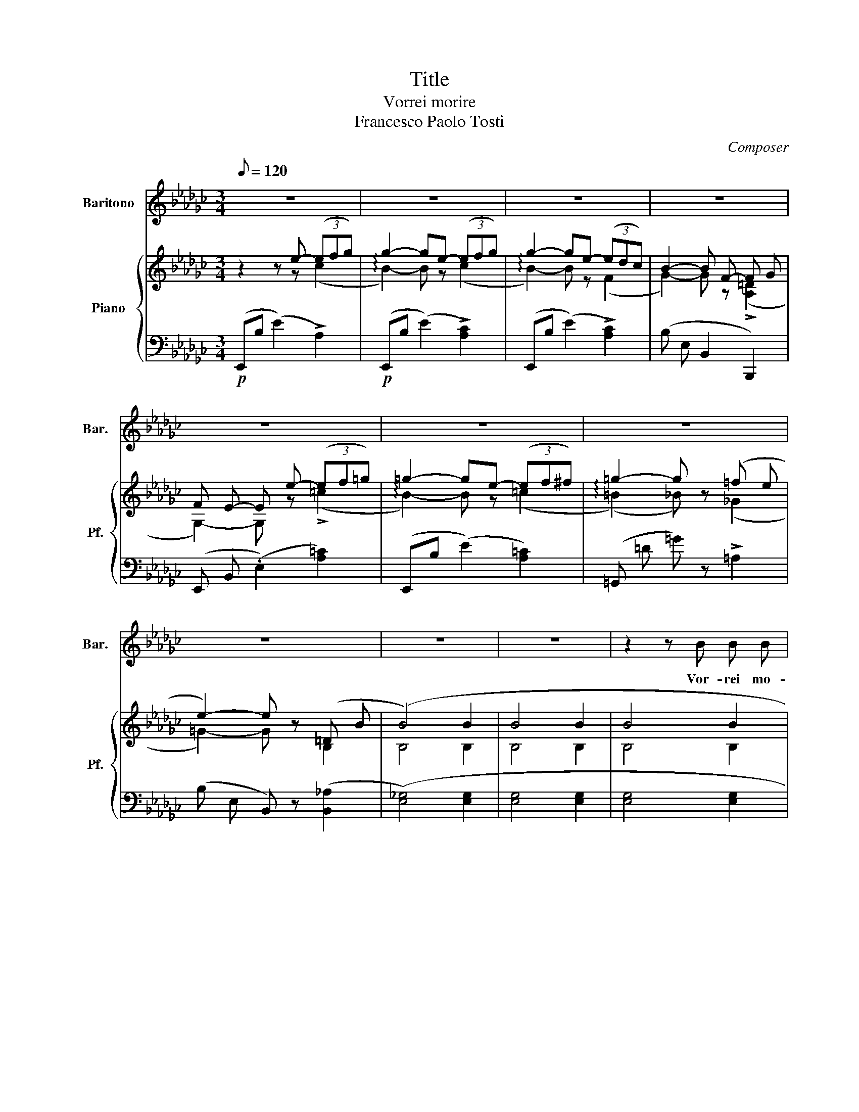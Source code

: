 X:1
T:Title
T:Vorrei morire 
T:Francesco Paolo Tosti
C:Composer
%%score 1 { ( 2 3 ) | ( 4 5 ) }
L:1/8
Q:1/8=120
M:3/4
K:Gb
V:1 treble nm="Baritono" snm="Bar."
V:2 treble nm="Piano" snm="Pf."
V:3 treble 
V:4 bass 
V:5 bass 
V:1
 z6 | z6 | z6 | z6 | z6 | z6 | z6 | z6 | z6 | z6 | z2 z B B B | c c c c G A | B2 B2 G G | %13
w: ||||||||||Vor- rei mo-|rir ne la sta- gion del-|l'an- no, Quan- do~è|
 F F/ F/ F F/ A/ A G | E2 E2 z2 | z6 | z2 z2 B B | (3d d d d e e c | B2 B2 B B | %19
w: tie- pid- da- l'a- ria e~il ciel se-|re no||Quan- do|le ron- di- nel- le~il ni- do|fan- no, Quando *|
 (3F F F F2 (3G G F | F2 B2 z2 | z2 z c c3/2 B/ | B4 z2 | z2 z c e3/2 =d/ ||[K:Eb] d3 B B c | %25
w: di nuo vi fior s'or- na~il ter-|re- no;|Vor- rei mo-|rir,|vor- rei mor-|rir, vor- rei mo-|
 c d d e e d |{d} A2 A B B c | c d d e e d |{d} G2 G B B c | c d d e e d | d2 d d d c | %31
w: rir qua- ndo tra- mon- ta~il|so- le, Quan do sul|prat- to dor- mon le vi-|o- le, Lie- ta fa-|reb- be~a Dio l'al- ma ri-|tor- no A pri- ma|
 c c c c B =A | B2 B2 z2 | z2 z G G3/2 G/ | A2 z2 z2 | z2 z A A3/2 G/ | G2 z B B c | c d d e e =e | %38
w: ve- ra~e sul mo- rir del|gior- no|Vor- rei mo-|rir|vor- rei mo-|rir, Lie- ta fa-|reb- be~a Dio l'al- ma ri-|
 !>!=e2 !>!f !>!f !>!_e !>!c | e B G E F G | A2 A z/ C/ D/ E/ F/ G/ |{G} F6 ||[K:Gb] E2 z2 z2 | %43
w: tor- no A pri- ma-|ve- ra e~sul mo- rir- del|gior- no e~ sul mo- rir del|gior-|no|
 z6 | z6 | z6 | z6 | z6 | z6 | z6 | z6 | z6 | z2 z B B B | c c c c G A | B2 B G G G | F F F A A G | %56
w: |||||||||Ma quan- do~in|fu- ria~il nem- bo e~la tem-|pes ta, Al- lor che|l'a- ria si fa scu- ra|
 E2 E2 z2 | z6 | z2 z2 B B | (3d d d d e e c | B2 B B B B | F/ F/ F- F F G3/2 F/ | F2 B2 z2 | %63
w: scu- ra||Quan- do~ai|ra- mi una fo- glia più non|re- sta, Al- lo- ra|di mo- ri * re~a- vrei pa-|u- ra|
 z2 z c c3/2 B/ | B4 z2 | z2 z c e3/2 =d/ ||[K:Eb] =d3 B B c | c d d e e d |{d} A2 A B B c | %69
w: Vor- rei mo-|rir,|vor- rei mo-|rir, vor- rei mo-|rir qua ndo tra mon ta~il|so- le, Qua ndo sul|
 c d d e e d |{d} G2 G B B c | c d d e e d | d2 d d d c | c c c c B =A | B2 B2 z2 | %75
w: pra- to dor- mon le vi-|o- le, Lie- ta fa-|reb- be~a Dio l'al ma ri-|tor- no A pri- ma|ve- ra~e sul mo- rir del|gio- rno|
 z2 z G G3/2 G/ | A2 z2 z2 | z2 z A A3/2 G/ | G2 z B B c | c d d e e =e | =e2 f f _e c | %81
w: Vor- rei mo-|rir|vor- rei mo-|rir, Lie ta fa-|reb- be~a Dio l'al ma ri-|tor- no A pri ma|
 e B G E F G | A2 A z/ !>!C/ !>!D/ !>!E/ !>!F/ !>!G/ |{G} F6 | E2 z E E E | _c2 z !>!A !>!A !>!A | %86
w: ve- ra~e sul mo- rir del|gior- no e sul mo- rir del|gior-|no, vor- rei mo-|rir vor- rei mo-|
!>(! e6- | e!>)! z z4 |] %88
w: rir............||
V:2
 z2 z e- (3(efg) | g2- ge- (3(efg) | g2- ge- (3(edc) | B2- B F- F G | F E- E e- (3(ef=g) | %5
 =g2- ge- (3(ef^f) | =g2- g z (=f e | e2-) e z (=D B | (B4) B2 | B4 B2 | B4 B2 | B4 B2 | B4) G2 | %13
 E4 D2 |!<(! E4 E2!<)! | E4!p! E2 | E4 (G2 | F4 A2 | G4) (G2 | F4 =c2 | B4) (!>!B2 | _c4) (c2 | %22
 B4) (!>!B2 | c4)!ppp! =c2 ||[K:Eb]!pp! (B B B B B c | c d d e e d |{d} A2-) (A B B c | %27
 c d d e e d |{d} G2-) (G- B B c | c d d e e d | d2-) (d d d c | c c c c B =A | B2-) (B B B c | %33
 c d d e e d |{d} A2-) (A B B c | c d d e e d |{d} G2-) (G B B c | c d d e e =e | %38
 (=e2) (f) f _e c | e B G E F [_DG] | A2-) A z z2 | (D6 ||[K:Gb] E2) z!p! e (3(ef_g) | %43
 g2- ge- (3(efg) | g2- ge- (3(edc) | B2- B F- F G | F E- E e- (3(ef=g) | =g2- g e- (3(e f ^f) | %48
 =g2- g z (=fe) | e2- e z (=D B) | (B4 B2 | B4 B2 | B4 B2 | c4 c2 | B4 G2 | [EF]4 =D2 | E4) !>!D2 | %57
 E4 !>!E2 | E4 (G2 | F4 A2 | G4) (G2 | [EF]4 =c2 | B4) (!>!B2 | _c4) (c2 | B4) (!>!B2 | c4) (=c2 || %66
[K:Eb] (B) B B!pp! B B c | c d d e e d |{d} A2-) (A B B c | c d d e e d |{d} G2-) (G B B c | %71
 c d d e e d | d2-) (d d d c | [^Fc] c c c B =A | B2-) (B B B c | c d d e e d |{d} A2-) (A B B c | %77
 c d d e e d |{d} G2-) (G B B c | c d d e e =e | (=e2) (f)f _ec | e B G E F [_DG] | A2-) A z z2 | %83
 (D6 | E2) z g-!pp! (3(gfe) | e2-!ppp! e _c- (3(c B A) | G6- | G2 z4 |] %88
V:3
 z2 z z (c2 | !arpeggio!B2-) B z (c2 | !arpeggio!B2-) B z (F2 | G2-) G z (!>![A,=D]2 | %4
 G,2-) G, z (!>!=c2 | !arpeggio!B2-) B z (=c2 | (!arpeggio!=B2) _B) z (_G2 | =G2-) G z B,2 | %8
 B,4 B,2 | B,4 B,2 | B,4 B,2 | C4 C2 | B,4 (B,2 | C4 (A,2) | G,4) G,2 | G,4 G,2 | A,4 B,2 | %17
 C4 [CD]2 | B,4 B,2 | [CF]4 E2 | =D4 D2 | [EG]4 [EA]2 | =D4 D2 | [EG]4 [E=A]2 ||[K:Eb] D z z2 A2 | %25
 G2 G2 G2 | A2 A2 A2 | A2 A2 A2 | G2 G2 G2 | G2 G2 G2 | B2- B2 D2 | !>![^EF]2 !>![DF]2 [CF]2 | %32
 [B,G]2- [B,G] z _A2 | G2 G2 G2 | A2 A2 A2 | A2 A2 A2 | G2 G2 G2 | G2 G2 G2 | A2 A2 !>!^F2 | %39
 G G E B, B,2 | [A,C]2- [A,C] z z2 | (A,6 ||[K:Gb] =G,2) z2 (!>!c2 | !arpeggio!B2-) B z (!>!c2 | %44
 !arpeggio!B2-) B z (!>!F2 | G2-) G z ([A,=D]2 | (G,2) G,) z (!arpeggio!!>!=c2 | %47
 !arpeggio!B2-) B z (!>!=c2 | =B2-) B z !>!_G2 | =G2- G z B,2 | [B,E]4 [B,E]2 | [B,E]4 [B,E]2 | %52
 [B,E]4 [B,E]2 | [CG]4 [CG]2 | [B,G]4 B,2 | C4 A,2 | G,4 G,2 | G,4 G,2 | G,4 B,2 | C4 C2 | %60
 B,4 B,2 | C4 E2 | =D4 D2 | [EG]4 [EA]2 | =D4 D2 | [EG]4 [E=A]2 ||[K:Eb] =D2 z2 A2 | G2 G2 G2 | %68
 A2 A2 A2 | A2 A2 A2 | G2 G2 G2 | G2 G2 G2 | B2- B2 D2 | E2 [D^F]2 [CF]2 | [B,G]2- [B,G] z _A2 | %75
 G2 G2 G2 | A2 A2 A2 | A2 A2 A2 | G2 G2 G2 | G2 G2 G2 | A2 A2 !>!^F2 | G G E B, B,2 | %82
 [A,C]2- [A,C] z z2 | (A,6 | G,2) z4 | x6 | z2 [B,E]4- | [B,E]2 z2 z2 |] %88
V:4
!p! (E,,B, (E2) !>!A,2) |!p! (E,,B, (E2) !>![A,C]2) | (E,,B, (E2) !>![A,C]2) | (B, E, B,,2 B,,,2) | %4
 (E,, B,, (.E,2) [A,=C]2) | (E,,B, (E2) [A,=C]2) | (=G,, =D =G) z !>!=A,2 | %7
 (B, E, B,,) z ([B,,_A,]2 | ([E,_G,]4) [E,G,]2 | [E,G,]4 [E,G,]2 | [E,G,]4 [E,G,]2 | %11
 [E,G,]4 [E,G,]2 | [E,G,]4) (E,2 | A,,4 B,,2-) | (B,,4 !>!C,2 | B,,4!p! =A,,2 | !>!B,,4) (E,2 | %17
!<(! D,4!<)! F,2 |!>(! G,4)!>)! (G,,2 | A,,4!<(! =A,,2!<)! | B,,4) (!>!B,2 | (_A,4)!pp! F,2 | %22
 (B,,4) !>!B,2) | (=A,4!ppp! F,2 ||[K:Eb] B,,) z z4 | (E,,B, ([G,E]2) B,2) | %26
 (F,, B, ([A,D]2) B,2) | (B,,,B, ([A,D]2) B,2) | (E,,B, ([G,E]2) B,2) | (E,,B, ([G,E]2) B,2) | %30
 (D,, B, (D2) B,2) | (D,, ^F, (C) E D,,2) | (G,, D, G, =F, D, B,, | (E,,) B, (E2) B,2) | %34
 (F,, B, ([A,D]2) B,2) | (B,,, B, ([A,D]2) B,2) | (E,, B, ([G,E]2) B,2) | (E,, B, ([G,E]2) B,2) | %38
 (A,, C ([A,F]2) !>!=A,2) | (B,2- B, G, D, =E,) | F,2- F, z z2 | (B,,6 || %42
[K:Gb] (E,,) B, (E2) [A,C]2) | (E,, B, (E2) [A,C]2) | (E,, B, (E2) [A,C]2) | (B, E, B,,2 B,,,2) | %46
 (E,, B,, (E,2) [A,=C]2) | (E,, B, (E2) [A,=C]2) | (=G,, =D (=G) z !>!=A,2) | %49
 (B, E, B,,) z [B,,_A,]2 | (_G,4 G,2 | G,4 G,2 | G,4 G,2 | G,4 G,2 | G,4 E,2 | A,,4 B,,2-) | %56
 (B,,4 !>!C,2 | B,,4 !>!=A,,2 | B,,4) (E,2 | D,4 F,2 | G,4) (G,,2 | A,,4 =A,,2 | B,,4) (!>!B,2 | %63
 A,4)!p! (F,2 | B,,4)!ppp! (!>!B,2 | =A,4) (F,2 ||[K:Eb] B,,) z z2 z2 | (E,, B, ([G,E]2) B,2) | %68
 (F,, B, (D2) B,2) | (B,,, B, (D2) B,2) | (E,, B, (E2) B,2) | (E,, B, (E2) B,2) | %72
 (D,, B, (D2) B,2) | (D,, ^F, ([D,C]2) D,,2) | (G,,D, G, =F, D,B,, | (E,,)B, ([G,E]2) B,2) | %76
 (F,, B, ([A,D]2) B,2) | (B,,,B, ([A,D]2) B,2) | (E,, B, ([G,E]2) B,2) | (E,, B, ([G,E]2) B,2) | %80
 (A,, C ([A,F]2) !>!=A,2) | (B,2- B, G, D, =E,) | F,2- F, z z2 | (B,,6 | %84
 ((E,,) B, (([G,E]2))!pp! B,2)) | (E,, _C!ppp! ([A,E]2) C2) | (E,, B,, (G,4) | E,,2) z4 |] %88
V:5
 x6 | x6 | x6 | x6 | x6 | x6 | x6 | x6 | x6 | x6 | x6 | x6 | x6 | x6 | E,,6- | E,,6 | E,,4 D,,2 | %17
 x6 | x6 | x6 | x6 | x6 | x6 | x6 ||[K:Eb] x6 | x6 | x6 | x6 | x6 | x6 | x6 | x6 | x6 | x6 | x6 | %35
 x6 | x6 | x6 | x6 | x6 | x6 | x6 ||[K:Gb] x6 | x6 | x6 | x6 | x6 | x6 | x6 | x6 | E,4 E,2 | %51
 E,4 E,2 | E,4 E,2 | E,4 E,2 | E,4 z2 | x6 | E,,6- | E,,6 | E,,4 z2 | x6 | x6 | x6 | x6 | x6 | x6 | %65
 x6 ||[K:Eb] x6 | x6 | x6 | x6 | x6 | x6 | x6 | x6 | x6 | x6 | x6 | x6 | x6 | x6 | x6 | x6 | x6 | %83
 x6 | x6 | x6 | (E,,6 | E,,,2) z4 |] %88

